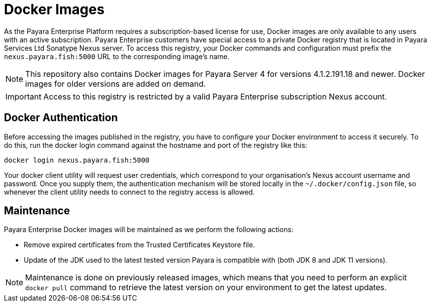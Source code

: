 [[docker-images]]
= Docker Images

As the Payara Enterprise Platform requires a subscription-based license for use, Docker images are only available to any users with an active subscription. Payara Enterprise customers have special access to a private Docker registry that is located in Payara Services Ltd Sonatype Nexus server. To access this registry, your Docker commands and configuration must prefix the `nexus.payara.fish:5000` URL to the corresponding image's name.

NOTE: This repository also contains Docker images for Payara Server 4 for versions 4.1.2.191.18 and newer. Docker images for older versions are added on demand.

IMPORTANT: Access to this registry is restricted by a valid Payara Enterprise subscription Nexus account.

[[docker-authentication]]
== Docker Authentication

Before accessing the images published in the registry, you have to configure your Docker environment to access it securely. To do this, run the docker login command against the hostname and port of the registry like this:

[source, shell]
----
docker login nexus.payara.fish:5000
----

Your docker client utility will request user credentials, which correspond to your organisation's Nexus account username and password. Once you supply them, the authentication mechanism will be stored locally in the `~/.docker/config.json` file, so whenever the client utility needs to connect to the registry access is allowed.

[[maintenance]]
== Maintenance

Payara Enterprise Docker images will be maintained as we perform the following actions:

* Remove expired certificates from the Trusted Certificates Keystore file.
* Update of the JDK used to the latest tested version Payara is compatible with (both JDK 8 and JDK 11 versions).

NOTE: Maintenance is done on previously released images, which means that you need to perform an explicit `docker pull` command to retrieve the latest version on your environment to get the latest updates.